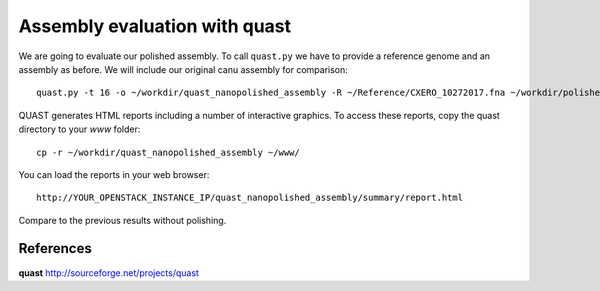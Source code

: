 Assembly evaluation with quast
------------------------------

We are going to evaluate our polished assembly. To call ``quast.py`` we have to provide a reference genome and an assembly as before. We will include our original canu assembly for comparison::
   
  quast.py -t 16 -o ~/workdir/quast_nanopolished_assembly -R ~/Reference/CXERO_10272017.fna ~/workdir/polishedContig.fasta ~/workdir/canu_assembly/largestContig.fasta

QUAST generates HTML reports including a number of interactive graphics. To access these reports, copy the
quast directory to your `www` folder::

  cp -r ~/workdir/quast_nanopolished_assembly ~/www/

You can load the reports in your web browser::

  http://YOUR_OPENSTACK_INSTANCE_IP/quast_nanopolished_assembly/summary/report.html

Compare to the previous results without polishing.

References
^^^^^^^^^^

**quast** http://sourceforge.net/projects/quast
